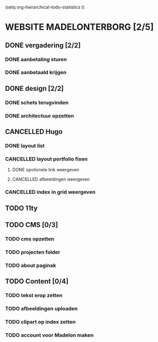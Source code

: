 
(setq org-hierarchical-todo-statistics t)

* WEBSITE MADELONTERBORG [2/5]

** DONE vergadering [2/2]
*** DONE aanbetaling sturen
*** DONE aanbetaald krijgen

** DONE design [2/2]
*** DONE schets terugvinden
*** DONE architectuur opzetten

** CANCELLED Hugo
*** DONE layout list
*** CANCELLED layout portfolio fixen
**** DONE opvtionele link weergeven
**** CANCELLED afbeeldingen weergeven
*** CANCELLED index in grid weergeven

** TODO 11ty

** TODO CMS [0/3]
*** TODO cms opzetten
*** TODO projecten folder 
*** TODO about paginak

** TODO Content [0/4]
*** TODO tekst erop zetten
*** TODO afbeeldingen uploaden
*** TODO clipart op index zetten
*** TODO account voor Madelon maken
